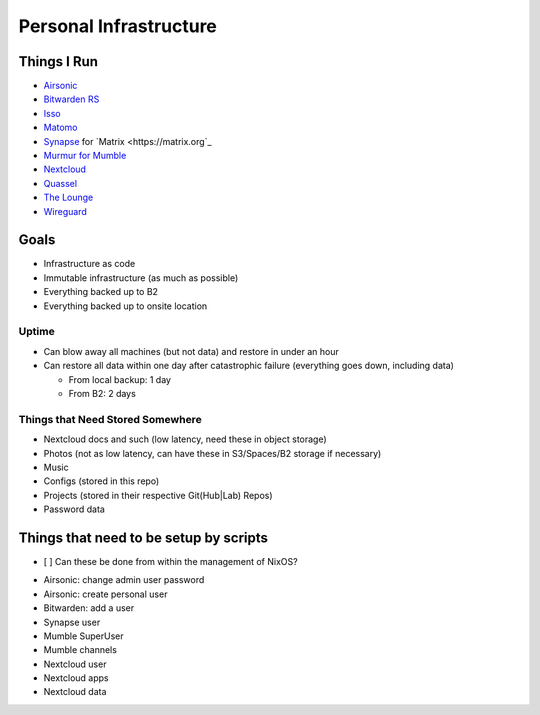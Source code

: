 Personal Infrastructure
#######################

Things I Run
============

* `Airsonic <https://airsonic.github.io/>`_
* `Bitwarden RS <https://github.com/dani-garcia/bitwarden_rs>`_
* `Isso <https://posativ.org/isso/>`_
* `Matomo <https://matomo.org/>`_
* `Synapse <https://github.com/matrix-org/synapse>`_ for `Matrix
  <https://matrix.org`_
* `Murmur for Mumble <https://www.mumble.info/>`_
* `Nextcloud <https://nextcloud.com>`_
* `Quassel <https://quassel-irc.org/>`_
* `The Lounge <https://thelounge.chat/>`_
* `Wireguard <https://www.wireguard.com/>`_

Goals
=====

* Infrastructure as code
* Immutable infrastructure (as much as possible)
* Everything backed up to B2
* Everything backed up to onsite location

Uptime
------

* Can blow away all machines (but not data) and restore in under an hour
* Can restore all data within one day after catastrophic failure (everything
  goes down, including data)

  * From local backup: 1 day
  * From B2: 2 days

Things that Need Stored Somewhere
---------------------------------

* Nextcloud docs and such (low latency, need these in object storage)
* Photos (not as low latency, can have these in S3/Spaces/B2 storage if
  necessary)
* Music
* Configs (stored in this repo)
* Projects (stored in their respective Git(Hub|Lab) Repos)
* Password data

Things that need to be setup by scripts
=======================================

- [ ] Can these be done from within the management of NixOS?

* Airsonic: change admin user password
* Airsonic: create personal user
* Bitwarden: add a user
* Synapse user
* Mumble SuperUser
* Mumble channels
* Nextcloud user
* Nextcloud apps
* Nextcloud data
